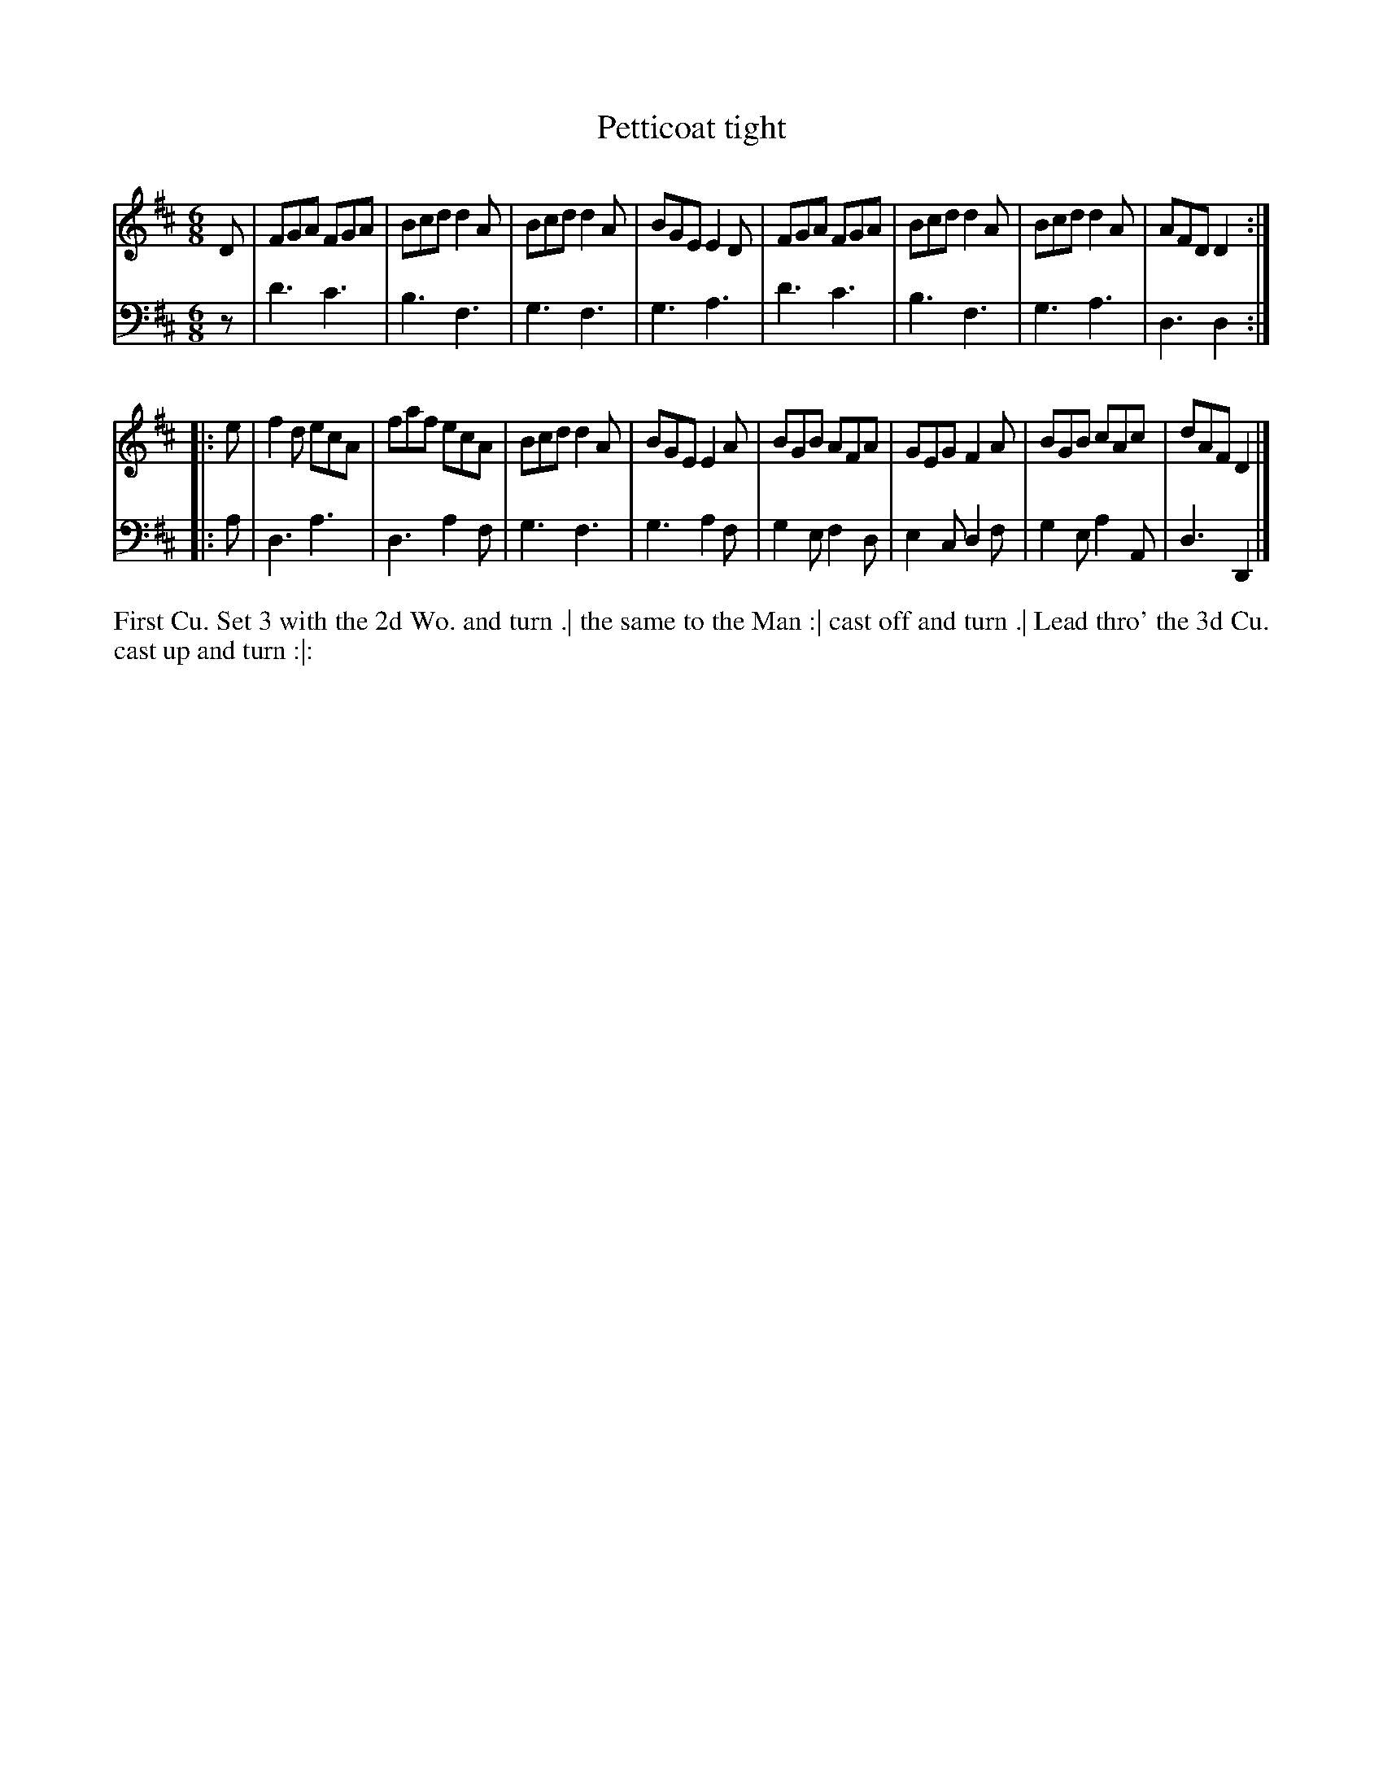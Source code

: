 X: 4358
T: Petticoat tight
N: Pub: J. Walsh, London, 1748
Z: 2012 John Chambers <jc:trillian.mit.edu>
N: The 2nd part has a begin-repeat but no end-repeat.
M: 6/8
L: 1/8
K: D
%
V: 1
D |\
FGA FGA | Bcd d2A | Bcd d2A | BGE E2D |\
FGA FGA | Bcd d2A | Bcd d2A | AFD D2 :|
|: e |\
f2d ecA | faf ecA | Bcd d2A | BGE E2A |\
BGB AFA | GEG F2A | BGB cAc | dAF D2 |]
%
V: 2 clef=bass middle=d
z |\
d'3 c'3 | b3 f3 | g3 f3 | g3 a3 |\
d'3 c'3 | b3 f3 | g3 a3 | d3 d2 :|
|: a |\
d3 a3 | d3 a2f | g3 f3 | g3 a2f |\
g2e f2d | e2c d2f | g2e a2A | d3 D2 |]
%%begintext align
First Cu. Set 3 with the 2d Wo. and turn .|
the same to the Man :|
cast off and turn .|
Lead thro' the 3d Cu. cast up and turn :|:
%%endtext
